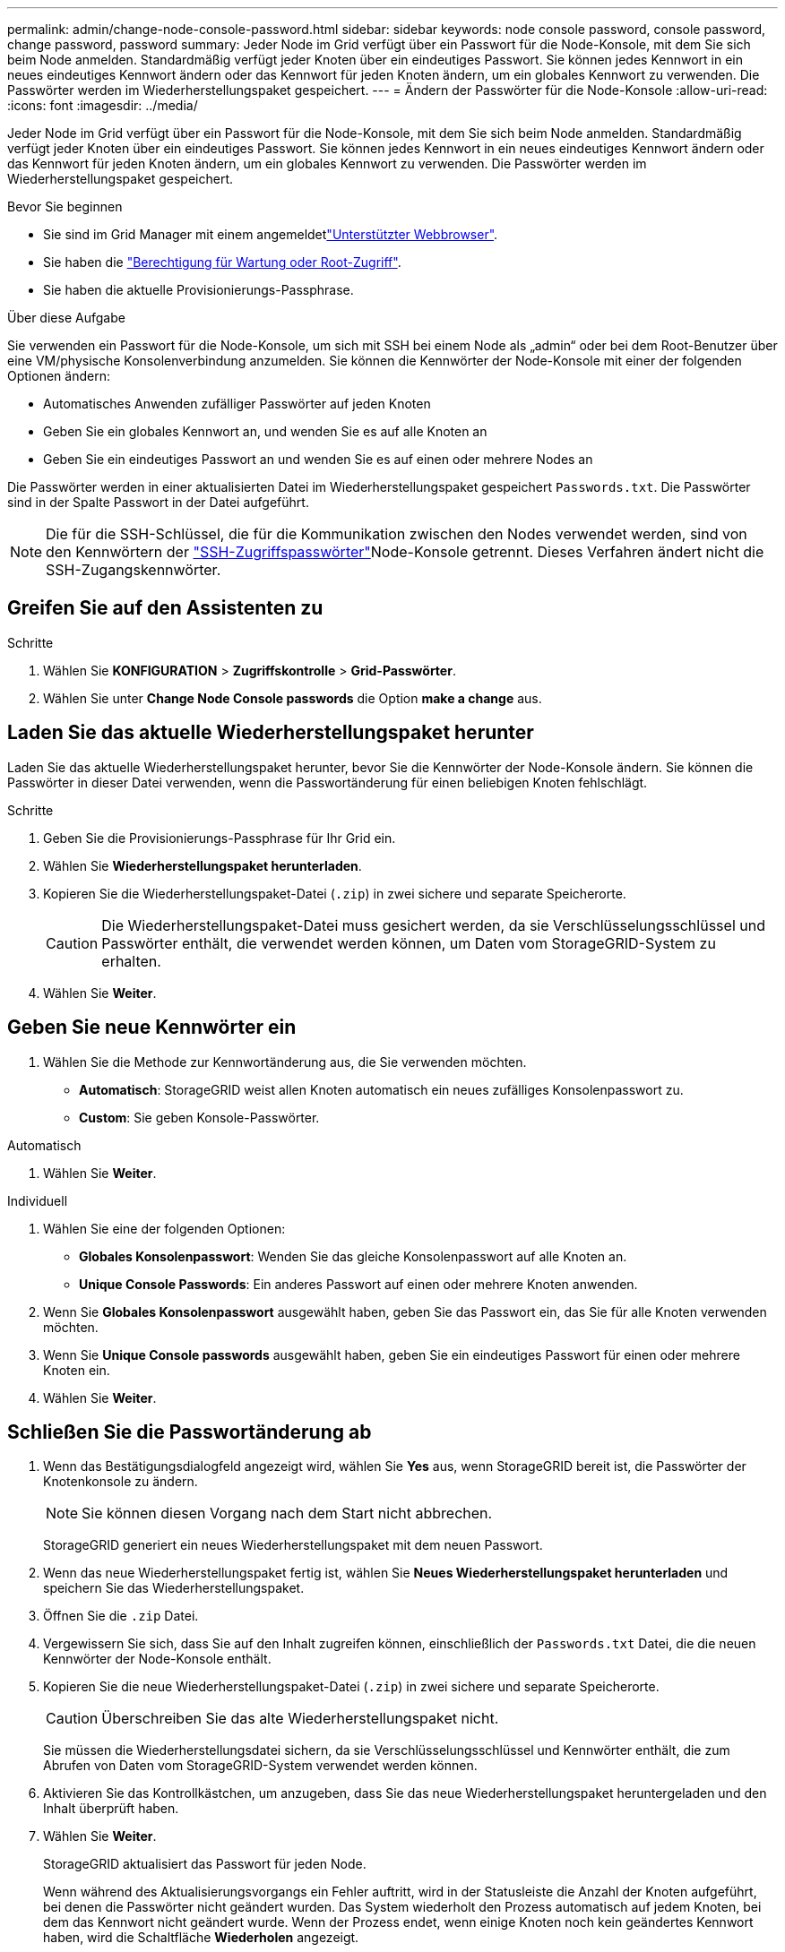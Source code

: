 ---
permalink: admin/change-node-console-password.html 
sidebar: sidebar 
keywords: node console password, console password, change password, password 
summary: Jeder Node im Grid verfügt über ein Passwort für die Node-Konsole, mit dem Sie sich beim Node anmelden. Standardmäßig verfügt jeder Knoten über ein eindeutiges Passwort. Sie können jedes Kennwort in ein neues eindeutiges Kennwort ändern oder das Kennwort für jeden Knoten ändern, um ein globales Kennwort zu verwenden. Die Passwörter werden im Wiederherstellungspaket gespeichert. 
---
= Ändern der Passwörter für die Node-Konsole
:allow-uri-read: 
:icons: font
:imagesdir: ../media/


[role="lead"]
Jeder Node im Grid verfügt über ein Passwort für die Node-Konsole, mit dem Sie sich beim Node anmelden. Standardmäßig verfügt jeder Knoten über ein eindeutiges Passwort. Sie können jedes Kennwort in ein neues eindeutiges Kennwort ändern oder das Kennwort für jeden Knoten ändern, um ein globales Kennwort zu verwenden. Die Passwörter werden im Wiederherstellungspaket gespeichert.

.Bevor Sie beginnen
* Sie sind im Grid Manager mit einem angemeldetlink:../admin/web-browser-requirements.html["Unterstützter Webbrowser"].
* Sie haben die link:admin-group-permissions.html["Berechtigung für Wartung oder Root-Zugriff"].
* Sie haben die aktuelle Provisionierungs-Passphrase.


.Über diese Aufgabe
Sie verwenden ein Passwort für die Node-Konsole, um sich mit SSH bei einem Node als „admin“ oder bei dem Root-Benutzer über eine VM/physische Konsolenverbindung anzumelden. Sie können die Kennwörter der Node-Konsole mit einer der folgenden Optionen ändern:

* Automatisches Anwenden zufälliger Passwörter auf jeden Knoten
* Geben Sie ein globales Kennwort an, und wenden Sie es auf alle Knoten an
* Geben Sie ein eindeutiges Passwort an und wenden Sie es auf einen oder mehrere Nodes an


Die Passwörter werden in einer aktualisierten Datei im Wiederherstellungspaket gespeichert `Passwords.txt`. Die Passwörter sind in der Spalte Passwort in der Datei aufgeführt.


NOTE: Die  für die SSH-Schlüssel, die für die Kommunikation zwischen den Nodes verwendet werden, sind von den Kennwörtern der link:../admin/change-ssh-access-passwords.html["SSH-Zugriffspasswörter"]Node-Konsole getrennt. Dieses Verfahren ändert nicht die SSH-Zugangskennwörter.



== Greifen Sie auf den Assistenten zu

.Schritte
. Wählen Sie *KONFIGURATION* > *Zugriffskontrolle* > *Grid-Passwörter*.
. Wählen Sie unter *Change Node Console passwords* die Option *make a change* aus.




== [[download-current]]Laden Sie das aktuelle Wiederherstellungspaket herunter

Laden Sie das aktuelle Wiederherstellungspaket herunter, bevor Sie die Kennwörter der Node-Konsole ändern. Sie können die Passwörter in dieser Datei verwenden, wenn die Passwortänderung für einen beliebigen Knoten fehlschlägt.

.Schritte
. Geben Sie die Provisionierungs-Passphrase für Ihr Grid ein.
. Wählen Sie *Wiederherstellungspaket herunterladen*.
. Kopieren Sie die Wiederherstellungspaket-Datei (`.zip`) in zwei sichere und separate Speicherorte.
+

CAUTION: Die Wiederherstellungspaket-Datei muss gesichert werden, da sie Verschlüsselungsschlüssel und Passwörter enthält, die verwendet werden können, um Daten vom StorageGRID-System zu erhalten.

. Wählen Sie *Weiter*.




== Geben Sie neue Kennwörter ein

. Wählen Sie die Methode zur Kennwortänderung aus, die Sie verwenden möchten.
+
** *Automatisch*: StorageGRID weist allen Knoten automatisch ein neues zufälliges Konsolenpasswort zu.
** *Custom*: Sie geben Konsole-Passwörter.




[role="tabbed-block"]
====
.Automatisch
--
. Wählen Sie *Weiter*.


--
.Individuell
--
. Wählen Sie eine der folgenden Optionen:
+
** *Globales Konsolenpasswort*: Wenden Sie das gleiche Konsolenpasswort auf alle Knoten an.
** *Unique Console Passwords*: Ein anderes Passwort auf einen oder mehrere Knoten anwenden.


. Wenn Sie *Globales Konsolenpasswort* ausgewählt haben, geben Sie das Passwort ein, das Sie für alle Knoten verwenden möchten.
. Wenn Sie *Unique Console passwords* ausgewählt haben, geben Sie ein eindeutiges Passwort für einen oder mehrere Knoten ein.
. Wählen Sie *Weiter*.


--
====


== Schließen Sie die Passwortänderung ab

. Wenn das Bestätigungsdialogfeld angezeigt wird, wählen Sie *Yes* aus, wenn StorageGRID bereit ist, die Passwörter der Knotenkonsole zu ändern.
+

NOTE: Sie können diesen Vorgang nach dem Start nicht abbrechen.

+
StorageGRID generiert ein neues Wiederherstellungspaket mit dem neuen Passwort.

. Wenn das neue Wiederherstellungspaket fertig ist, wählen Sie *Neues Wiederherstellungspaket herunterladen* und speichern Sie das Wiederherstellungspaket.
. Öffnen Sie die `.zip` Datei.
. Vergewissern Sie sich, dass Sie auf den Inhalt zugreifen können, einschließlich der `Passwords.txt` Datei, die die neuen Kennwörter der Node-Konsole enthält.
. Kopieren Sie die neue Wiederherstellungspaket-Datei (`.zip`) in zwei sichere und separate Speicherorte.
+

CAUTION: Überschreiben Sie das alte Wiederherstellungspaket nicht.

+
Sie müssen die Wiederherstellungsdatei sichern, da sie Verschlüsselungsschlüssel und Kennwörter enthält, die zum Abrufen von Daten vom StorageGRID-System verwendet werden können.

. Aktivieren Sie das Kontrollkästchen, um anzugeben, dass Sie das neue Wiederherstellungspaket heruntergeladen und den Inhalt überprüft haben.
. Wählen Sie *Weiter*.
+
StorageGRID aktualisiert das Passwort für jeden Node.

+
Wenn während des Aktualisierungsvorgangs ein Fehler auftritt, wird in der Statusleiste die Anzahl der Knoten aufgeführt, bei denen die Passwörter nicht geändert wurden. Das System wiederholt den Prozess automatisch auf jedem Knoten, bei dem das Kennwort nicht geändert wurde. Wenn der Prozess endet, wenn einige Knoten noch kein geändertes Kennwort haben, wird die Schaltfläche *Wiederholen* angezeigt.

. Wenn die Kennwortaktualisierung für einen oder mehrere Knoten fehlgeschlagen ist:
+
.. Überprüfen Sie die in der Tabelle aufgeführten Fehlermeldungen.
.. Beheben Sie die Probleme.
.. Wählen Sie *Wiederholen*.
+

NOTE: Beim erneuten Versuch werden nur die Kennwörter der Knotenkonsole auf den Knoten geändert, die bei früheren Kennwortänderungsversuchen fehlgeschlagen sind.



. Wenn der Fortschrittsbalken anzeigt, dass keine Updates mehr vorhanden sind, wählen Sie *Fertig stellen*.
. Nachdem die Kennwörter der Knotenkonsole für alle Knoten geändert wurden, löschen Sie die <<download-current,Erstes heruntergeladenes Wiederherstellungspaket>>.

